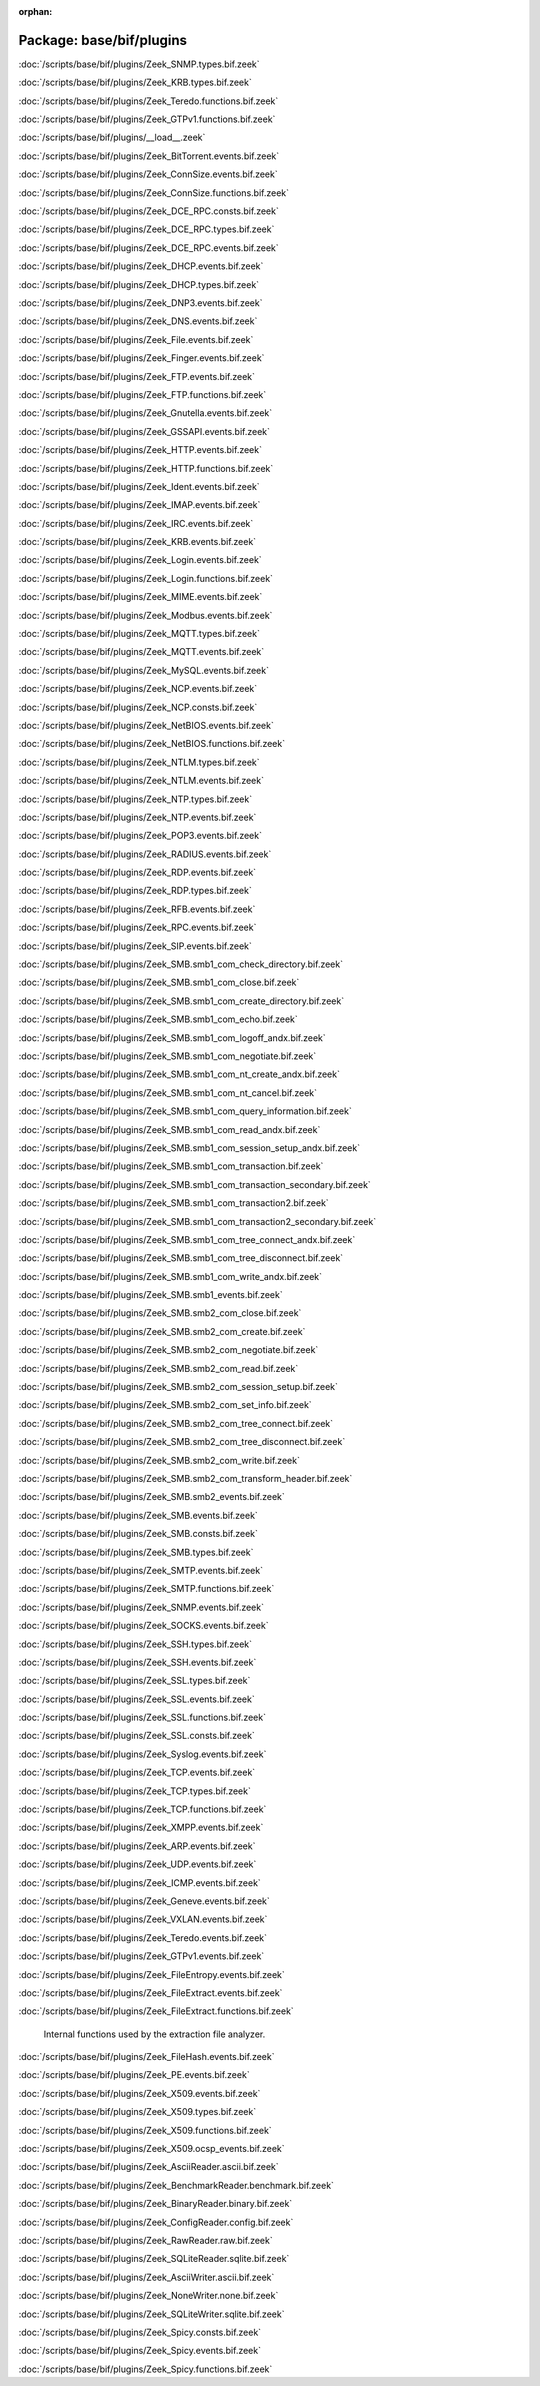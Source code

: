:orphan:

Package: base/bif/plugins
=========================


:doc:`/scripts/base/bif/plugins/Zeek_SNMP.types.bif.zeek`


:doc:`/scripts/base/bif/plugins/Zeek_KRB.types.bif.zeek`


:doc:`/scripts/base/bif/plugins/Zeek_Teredo.functions.bif.zeek`


:doc:`/scripts/base/bif/plugins/Zeek_GTPv1.functions.bif.zeek`


:doc:`/scripts/base/bif/plugins/__load__.zeek`


:doc:`/scripts/base/bif/plugins/Zeek_BitTorrent.events.bif.zeek`


:doc:`/scripts/base/bif/plugins/Zeek_ConnSize.events.bif.zeek`


:doc:`/scripts/base/bif/plugins/Zeek_ConnSize.functions.bif.zeek`


:doc:`/scripts/base/bif/plugins/Zeek_DCE_RPC.consts.bif.zeek`


:doc:`/scripts/base/bif/plugins/Zeek_DCE_RPC.types.bif.zeek`


:doc:`/scripts/base/bif/plugins/Zeek_DCE_RPC.events.bif.zeek`


:doc:`/scripts/base/bif/plugins/Zeek_DHCP.events.bif.zeek`


:doc:`/scripts/base/bif/plugins/Zeek_DHCP.types.bif.zeek`


:doc:`/scripts/base/bif/plugins/Zeek_DNP3.events.bif.zeek`


:doc:`/scripts/base/bif/plugins/Zeek_DNS.events.bif.zeek`


:doc:`/scripts/base/bif/plugins/Zeek_File.events.bif.zeek`


:doc:`/scripts/base/bif/plugins/Zeek_Finger.events.bif.zeek`


:doc:`/scripts/base/bif/plugins/Zeek_FTP.events.bif.zeek`


:doc:`/scripts/base/bif/plugins/Zeek_FTP.functions.bif.zeek`


:doc:`/scripts/base/bif/plugins/Zeek_Gnutella.events.bif.zeek`


:doc:`/scripts/base/bif/plugins/Zeek_GSSAPI.events.bif.zeek`


:doc:`/scripts/base/bif/plugins/Zeek_HTTP.events.bif.zeek`


:doc:`/scripts/base/bif/plugins/Zeek_HTTP.functions.bif.zeek`


:doc:`/scripts/base/bif/plugins/Zeek_Ident.events.bif.zeek`


:doc:`/scripts/base/bif/plugins/Zeek_IMAP.events.bif.zeek`


:doc:`/scripts/base/bif/plugins/Zeek_IRC.events.bif.zeek`


:doc:`/scripts/base/bif/plugins/Zeek_KRB.events.bif.zeek`


:doc:`/scripts/base/bif/plugins/Zeek_Login.events.bif.zeek`


:doc:`/scripts/base/bif/plugins/Zeek_Login.functions.bif.zeek`


:doc:`/scripts/base/bif/plugins/Zeek_MIME.events.bif.zeek`


:doc:`/scripts/base/bif/plugins/Zeek_Modbus.events.bif.zeek`


:doc:`/scripts/base/bif/plugins/Zeek_MQTT.types.bif.zeek`


:doc:`/scripts/base/bif/plugins/Zeek_MQTT.events.bif.zeek`


:doc:`/scripts/base/bif/plugins/Zeek_MySQL.events.bif.zeek`


:doc:`/scripts/base/bif/plugins/Zeek_NCP.events.bif.zeek`


:doc:`/scripts/base/bif/plugins/Zeek_NCP.consts.bif.zeek`


:doc:`/scripts/base/bif/plugins/Zeek_NetBIOS.events.bif.zeek`


:doc:`/scripts/base/bif/plugins/Zeek_NetBIOS.functions.bif.zeek`


:doc:`/scripts/base/bif/plugins/Zeek_NTLM.types.bif.zeek`


:doc:`/scripts/base/bif/plugins/Zeek_NTLM.events.bif.zeek`


:doc:`/scripts/base/bif/plugins/Zeek_NTP.types.bif.zeek`


:doc:`/scripts/base/bif/plugins/Zeek_NTP.events.bif.zeek`


:doc:`/scripts/base/bif/plugins/Zeek_POP3.events.bif.zeek`


:doc:`/scripts/base/bif/plugins/Zeek_RADIUS.events.bif.zeek`


:doc:`/scripts/base/bif/plugins/Zeek_RDP.events.bif.zeek`


:doc:`/scripts/base/bif/plugins/Zeek_RDP.types.bif.zeek`


:doc:`/scripts/base/bif/plugins/Zeek_RFB.events.bif.zeek`


:doc:`/scripts/base/bif/plugins/Zeek_RPC.events.bif.zeek`


:doc:`/scripts/base/bif/plugins/Zeek_SIP.events.bif.zeek`


:doc:`/scripts/base/bif/plugins/Zeek_SMB.smb1_com_check_directory.bif.zeek`


:doc:`/scripts/base/bif/plugins/Zeek_SMB.smb1_com_close.bif.zeek`


:doc:`/scripts/base/bif/plugins/Zeek_SMB.smb1_com_create_directory.bif.zeek`


:doc:`/scripts/base/bif/plugins/Zeek_SMB.smb1_com_echo.bif.zeek`


:doc:`/scripts/base/bif/plugins/Zeek_SMB.smb1_com_logoff_andx.bif.zeek`


:doc:`/scripts/base/bif/plugins/Zeek_SMB.smb1_com_negotiate.bif.zeek`


:doc:`/scripts/base/bif/plugins/Zeek_SMB.smb1_com_nt_create_andx.bif.zeek`


:doc:`/scripts/base/bif/plugins/Zeek_SMB.smb1_com_nt_cancel.bif.zeek`


:doc:`/scripts/base/bif/plugins/Zeek_SMB.smb1_com_query_information.bif.zeek`


:doc:`/scripts/base/bif/plugins/Zeek_SMB.smb1_com_read_andx.bif.zeek`


:doc:`/scripts/base/bif/plugins/Zeek_SMB.smb1_com_session_setup_andx.bif.zeek`


:doc:`/scripts/base/bif/plugins/Zeek_SMB.smb1_com_transaction.bif.zeek`


:doc:`/scripts/base/bif/plugins/Zeek_SMB.smb1_com_transaction_secondary.bif.zeek`


:doc:`/scripts/base/bif/plugins/Zeek_SMB.smb1_com_transaction2.bif.zeek`


:doc:`/scripts/base/bif/plugins/Zeek_SMB.smb1_com_transaction2_secondary.bif.zeek`


:doc:`/scripts/base/bif/plugins/Zeek_SMB.smb1_com_tree_connect_andx.bif.zeek`


:doc:`/scripts/base/bif/plugins/Zeek_SMB.smb1_com_tree_disconnect.bif.zeek`


:doc:`/scripts/base/bif/plugins/Zeek_SMB.smb1_com_write_andx.bif.zeek`


:doc:`/scripts/base/bif/plugins/Zeek_SMB.smb1_events.bif.zeek`


:doc:`/scripts/base/bif/plugins/Zeek_SMB.smb2_com_close.bif.zeek`


:doc:`/scripts/base/bif/plugins/Zeek_SMB.smb2_com_create.bif.zeek`


:doc:`/scripts/base/bif/plugins/Zeek_SMB.smb2_com_negotiate.bif.zeek`


:doc:`/scripts/base/bif/plugins/Zeek_SMB.smb2_com_read.bif.zeek`


:doc:`/scripts/base/bif/plugins/Zeek_SMB.smb2_com_session_setup.bif.zeek`


:doc:`/scripts/base/bif/plugins/Zeek_SMB.smb2_com_set_info.bif.zeek`


:doc:`/scripts/base/bif/plugins/Zeek_SMB.smb2_com_tree_connect.bif.zeek`


:doc:`/scripts/base/bif/plugins/Zeek_SMB.smb2_com_tree_disconnect.bif.zeek`


:doc:`/scripts/base/bif/plugins/Zeek_SMB.smb2_com_write.bif.zeek`


:doc:`/scripts/base/bif/plugins/Zeek_SMB.smb2_com_transform_header.bif.zeek`


:doc:`/scripts/base/bif/plugins/Zeek_SMB.smb2_events.bif.zeek`


:doc:`/scripts/base/bif/plugins/Zeek_SMB.events.bif.zeek`


:doc:`/scripts/base/bif/plugins/Zeek_SMB.consts.bif.zeek`


:doc:`/scripts/base/bif/plugins/Zeek_SMB.types.bif.zeek`


:doc:`/scripts/base/bif/plugins/Zeek_SMTP.events.bif.zeek`


:doc:`/scripts/base/bif/plugins/Zeek_SMTP.functions.bif.zeek`


:doc:`/scripts/base/bif/plugins/Zeek_SNMP.events.bif.zeek`


:doc:`/scripts/base/bif/plugins/Zeek_SOCKS.events.bif.zeek`


:doc:`/scripts/base/bif/plugins/Zeek_SSH.types.bif.zeek`


:doc:`/scripts/base/bif/plugins/Zeek_SSH.events.bif.zeek`


:doc:`/scripts/base/bif/plugins/Zeek_SSL.types.bif.zeek`


:doc:`/scripts/base/bif/plugins/Zeek_SSL.events.bif.zeek`


:doc:`/scripts/base/bif/plugins/Zeek_SSL.functions.bif.zeek`


:doc:`/scripts/base/bif/plugins/Zeek_SSL.consts.bif.zeek`


:doc:`/scripts/base/bif/plugins/Zeek_Syslog.events.bif.zeek`


:doc:`/scripts/base/bif/plugins/Zeek_TCP.events.bif.zeek`


:doc:`/scripts/base/bif/plugins/Zeek_TCP.types.bif.zeek`


:doc:`/scripts/base/bif/plugins/Zeek_TCP.functions.bif.zeek`


:doc:`/scripts/base/bif/plugins/Zeek_XMPP.events.bif.zeek`


:doc:`/scripts/base/bif/plugins/Zeek_ARP.events.bif.zeek`


:doc:`/scripts/base/bif/plugins/Zeek_UDP.events.bif.zeek`


:doc:`/scripts/base/bif/plugins/Zeek_ICMP.events.bif.zeek`


:doc:`/scripts/base/bif/plugins/Zeek_Geneve.events.bif.zeek`


:doc:`/scripts/base/bif/plugins/Zeek_VXLAN.events.bif.zeek`


:doc:`/scripts/base/bif/plugins/Zeek_Teredo.events.bif.zeek`


:doc:`/scripts/base/bif/plugins/Zeek_GTPv1.events.bif.zeek`


:doc:`/scripts/base/bif/plugins/Zeek_FileEntropy.events.bif.zeek`


:doc:`/scripts/base/bif/plugins/Zeek_FileExtract.events.bif.zeek`


:doc:`/scripts/base/bif/plugins/Zeek_FileExtract.functions.bif.zeek`

   Internal functions used by the extraction file analyzer.

:doc:`/scripts/base/bif/plugins/Zeek_FileHash.events.bif.zeek`


:doc:`/scripts/base/bif/plugins/Zeek_PE.events.bif.zeek`


:doc:`/scripts/base/bif/plugins/Zeek_X509.events.bif.zeek`


:doc:`/scripts/base/bif/plugins/Zeek_X509.types.bif.zeek`


:doc:`/scripts/base/bif/plugins/Zeek_X509.functions.bif.zeek`


:doc:`/scripts/base/bif/plugins/Zeek_X509.ocsp_events.bif.zeek`


:doc:`/scripts/base/bif/plugins/Zeek_AsciiReader.ascii.bif.zeek`


:doc:`/scripts/base/bif/plugins/Zeek_BenchmarkReader.benchmark.bif.zeek`


:doc:`/scripts/base/bif/plugins/Zeek_BinaryReader.binary.bif.zeek`


:doc:`/scripts/base/bif/plugins/Zeek_ConfigReader.config.bif.zeek`


:doc:`/scripts/base/bif/plugins/Zeek_RawReader.raw.bif.zeek`


:doc:`/scripts/base/bif/plugins/Zeek_SQLiteReader.sqlite.bif.zeek`


:doc:`/scripts/base/bif/plugins/Zeek_AsciiWriter.ascii.bif.zeek`


:doc:`/scripts/base/bif/plugins/Zeek_NoneWriter.none.bif.zeek`


:doc:`/scripts/base/bif/plugins/Zeek_SQLiteWriter.sqlite.bif.zeek`


:doc:`/scripts/base/bif/plugins/Zeek_Spicy.consts.bif.zeek`


:doc:`/scripts/base/bif/plugins/Zeek_Spicy.events.bif.zeek`


:doc:`/scripts/base/bif/plugins/Zeek_Spicy.functions.bif.zeek`


